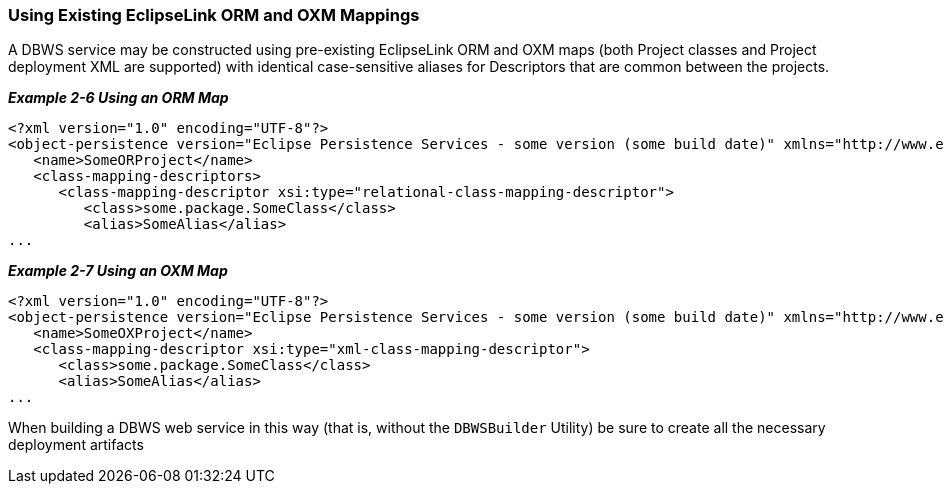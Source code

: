 ///////////////////////////////////////////////////////////////////////////////

    Copyright (c) 2022 Oracle and/or its affiliates. All rights reserved.

    This program and the accompanying materials are made available under the
    terms of the Eclipse Public License v. 2.0, which is available at
    http://www.eclipse.org/legal/epl-2.0.

    This Source Code may also be made available under the following Secondary
    Licenses when the conditions for such availability set forth in the
    Eclipse Public License v. 2.0 are satisfied: GNU General Public License,
    version 2 with the GNU Classpath Exception, which is available at
    https://www.gnu.org/software/classpath/license.html.

    SPDX-License-Identifier: EPL-2.0 OR GPL-2.0 WITH Classpath-exception-2.0

///////////////////////////////////////////////////////////////////////////////
[[DBWSCREATE003]]
=== Using Existing EclipseLink ORM and OXM Mappings

A DBWS service may be constructed using pre-existing EclipseLink ORM and
OXM maps (both Project classes and Project deployment XML are supported)
with identical case-sensitive aliases for Descriptors that are common
between the projects.

[[sthref41]]

*_Example 2-6 Using an ORM Map_*

[source,oac_no_warn]
----
<?xml version="1.0" encoding="UTF-8"?>
<object-persistence version="Eclipse Persistence Services - some version (some build date)" xmlns="http://www.eclipse.org/eclipselink/xsds/persistence" xmlns:xsd="http://www.w3.org/2001/XMLSchema" xmlns:xsi="http://www.w3.org/2001/XMLSchema-instance" xmlns:eclipselink="http://www.eclipse.org/eclipselink/xsds/persistence">
   <name>SomeORProject</name>
   <class-mapping-descriptors>
      <class-mapping-descriptor xsi:type="relational-class-mapping-descriptor">
         <class>some.package.SomeClass</class>
         <alias>SomeAlias</alias>
...
 
----

[[sthref42]]

*_Example 2-7 Using an OXM Map_*

[source,oac_no_warn]
----
<?xml version="1.0" encoding="UTF-8"?>
<object-persistence version="Eclipse Persistence Services - some version (some build date)" xmlns="http://www.eclipse.org/eclipselink/xsds/persistence" xmlns:xsd="http://www.w3.org/2001/XMLSchema" xmlns:xsi="http://www.w3.org/2001/XMLSchema-instance" xmlns:eclipselink="http://www.eclipse.org/eclipselink/xsds/persistence">
   <name>SomeOXProject</name>
   <class-mapping-descriptor xsi:type="xml-class-mapping-descriptor">
      <class>some.package.SomeClass</class>
      <alias>SomeAlias</alias>
...
 
----

When building a DBWS web service in this way (that is, without the
`DBWSBuilder` Utility) be sure to create all the necessary deployment
artifacts
